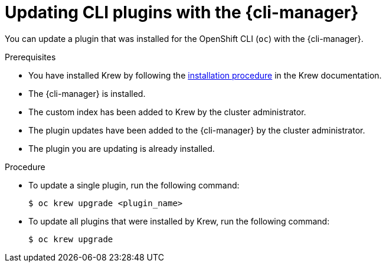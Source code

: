 // Module included in the following assemblies:
//
// * cli_reference/cli_manager/cli-manager-using.adoc

:_mod-docs-content-type: PROCEDURE
[id="cli-manager-updating-plugin_{context}"]
= Updating CLI plugins with the {cli-manager}

You can update a plugin that was installed for the OpenShift CLI (`oc`) with the {cli-manager}.

.Prerequisites

* You have installed Krew by following the link:https://krew.sigs.k8s.io/docs/user-guide/setup/install/[installation procedure] in the Krew documentation.
* The {cli-manager} is installed.
* The custom index has been added to Krew by the cluster administrator.
* The plugin updates have been added to the {cli-manager} by the cluster administrator.
* The plugin you are updating is already installed.

.Procedure

* To update a single plugin, run the following command:
+
[source,terminal]
----
$ oc krew upgrade <plugin_name>
----

* To update all plugins that were installed by Krew, run the following command:
+
[source,terminal]
----
$ oc krew upgrade
----